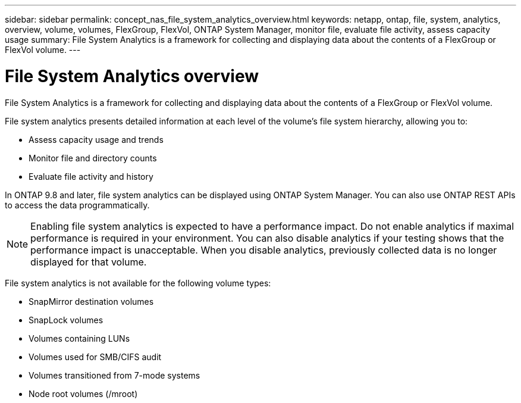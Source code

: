 ---
sidebar: sidebar
permalink: concept_nas_file_system_analytics_overview.html
keywords: netapp, ontap, file, system, analytics, overview, volume, volumes, FlexGroup, FlexVol, ONTAP System Manager, monitor file, evaluate file activity, assess capacity usage
summary: File System Analytics is a framework for collecting and displaying data about the contents of a FlexGroup or FlexVol volume.
---

= File System Analytics overview
:toc: macro
:toclevels: 1
:hardbreaks:
:nofooter:
:icons: font
:linkattrs:
:imagesdir: ./media/

[.lead]
File System Analytics is a framework for collecting and displaying data about the contents of a FlexGroup or FlexVol volume.

File system analytics presents detailed information at each level of the volume’s file system hierarchy, allowing you to:

*	Assess capacity usage and trends
*	Monitor file and directory counts
*	Evaluate file activity and history

In ONTAP 9.8 and later, file system analytics can be displayed using ONTAP System Manager. You can also use ONTAP REST APIs to access the data programmatically.

NOTE: Enabling file system analytics is expected to have a performance impact. Do not enable analytics if maximal performance is required in your environment. You can also disable analytics if your testing shows that the performance impact is unacceptable. When you disable analytics, previously collected data is no longer displayed for that volume.

File system analytics is not available for the following volume types:

*	SnapMirror destination volumes
*	SnapLock volumes
*	Volumes containing LUNs
*	Volumes used for SMB/CIFS audit
*	Volumes transitioned from 7-mode systems
*	Node root volumes (/mroot)

//28Sep2020, BURT 1289113, forry
